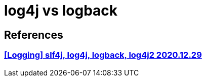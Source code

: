 :hardbreaks:
= log4j vs logback

== References
=== https://minkwon4.tistory.com/161[[Logging\] slf4j, log4j, logback, log4j2 2020.12.29]


